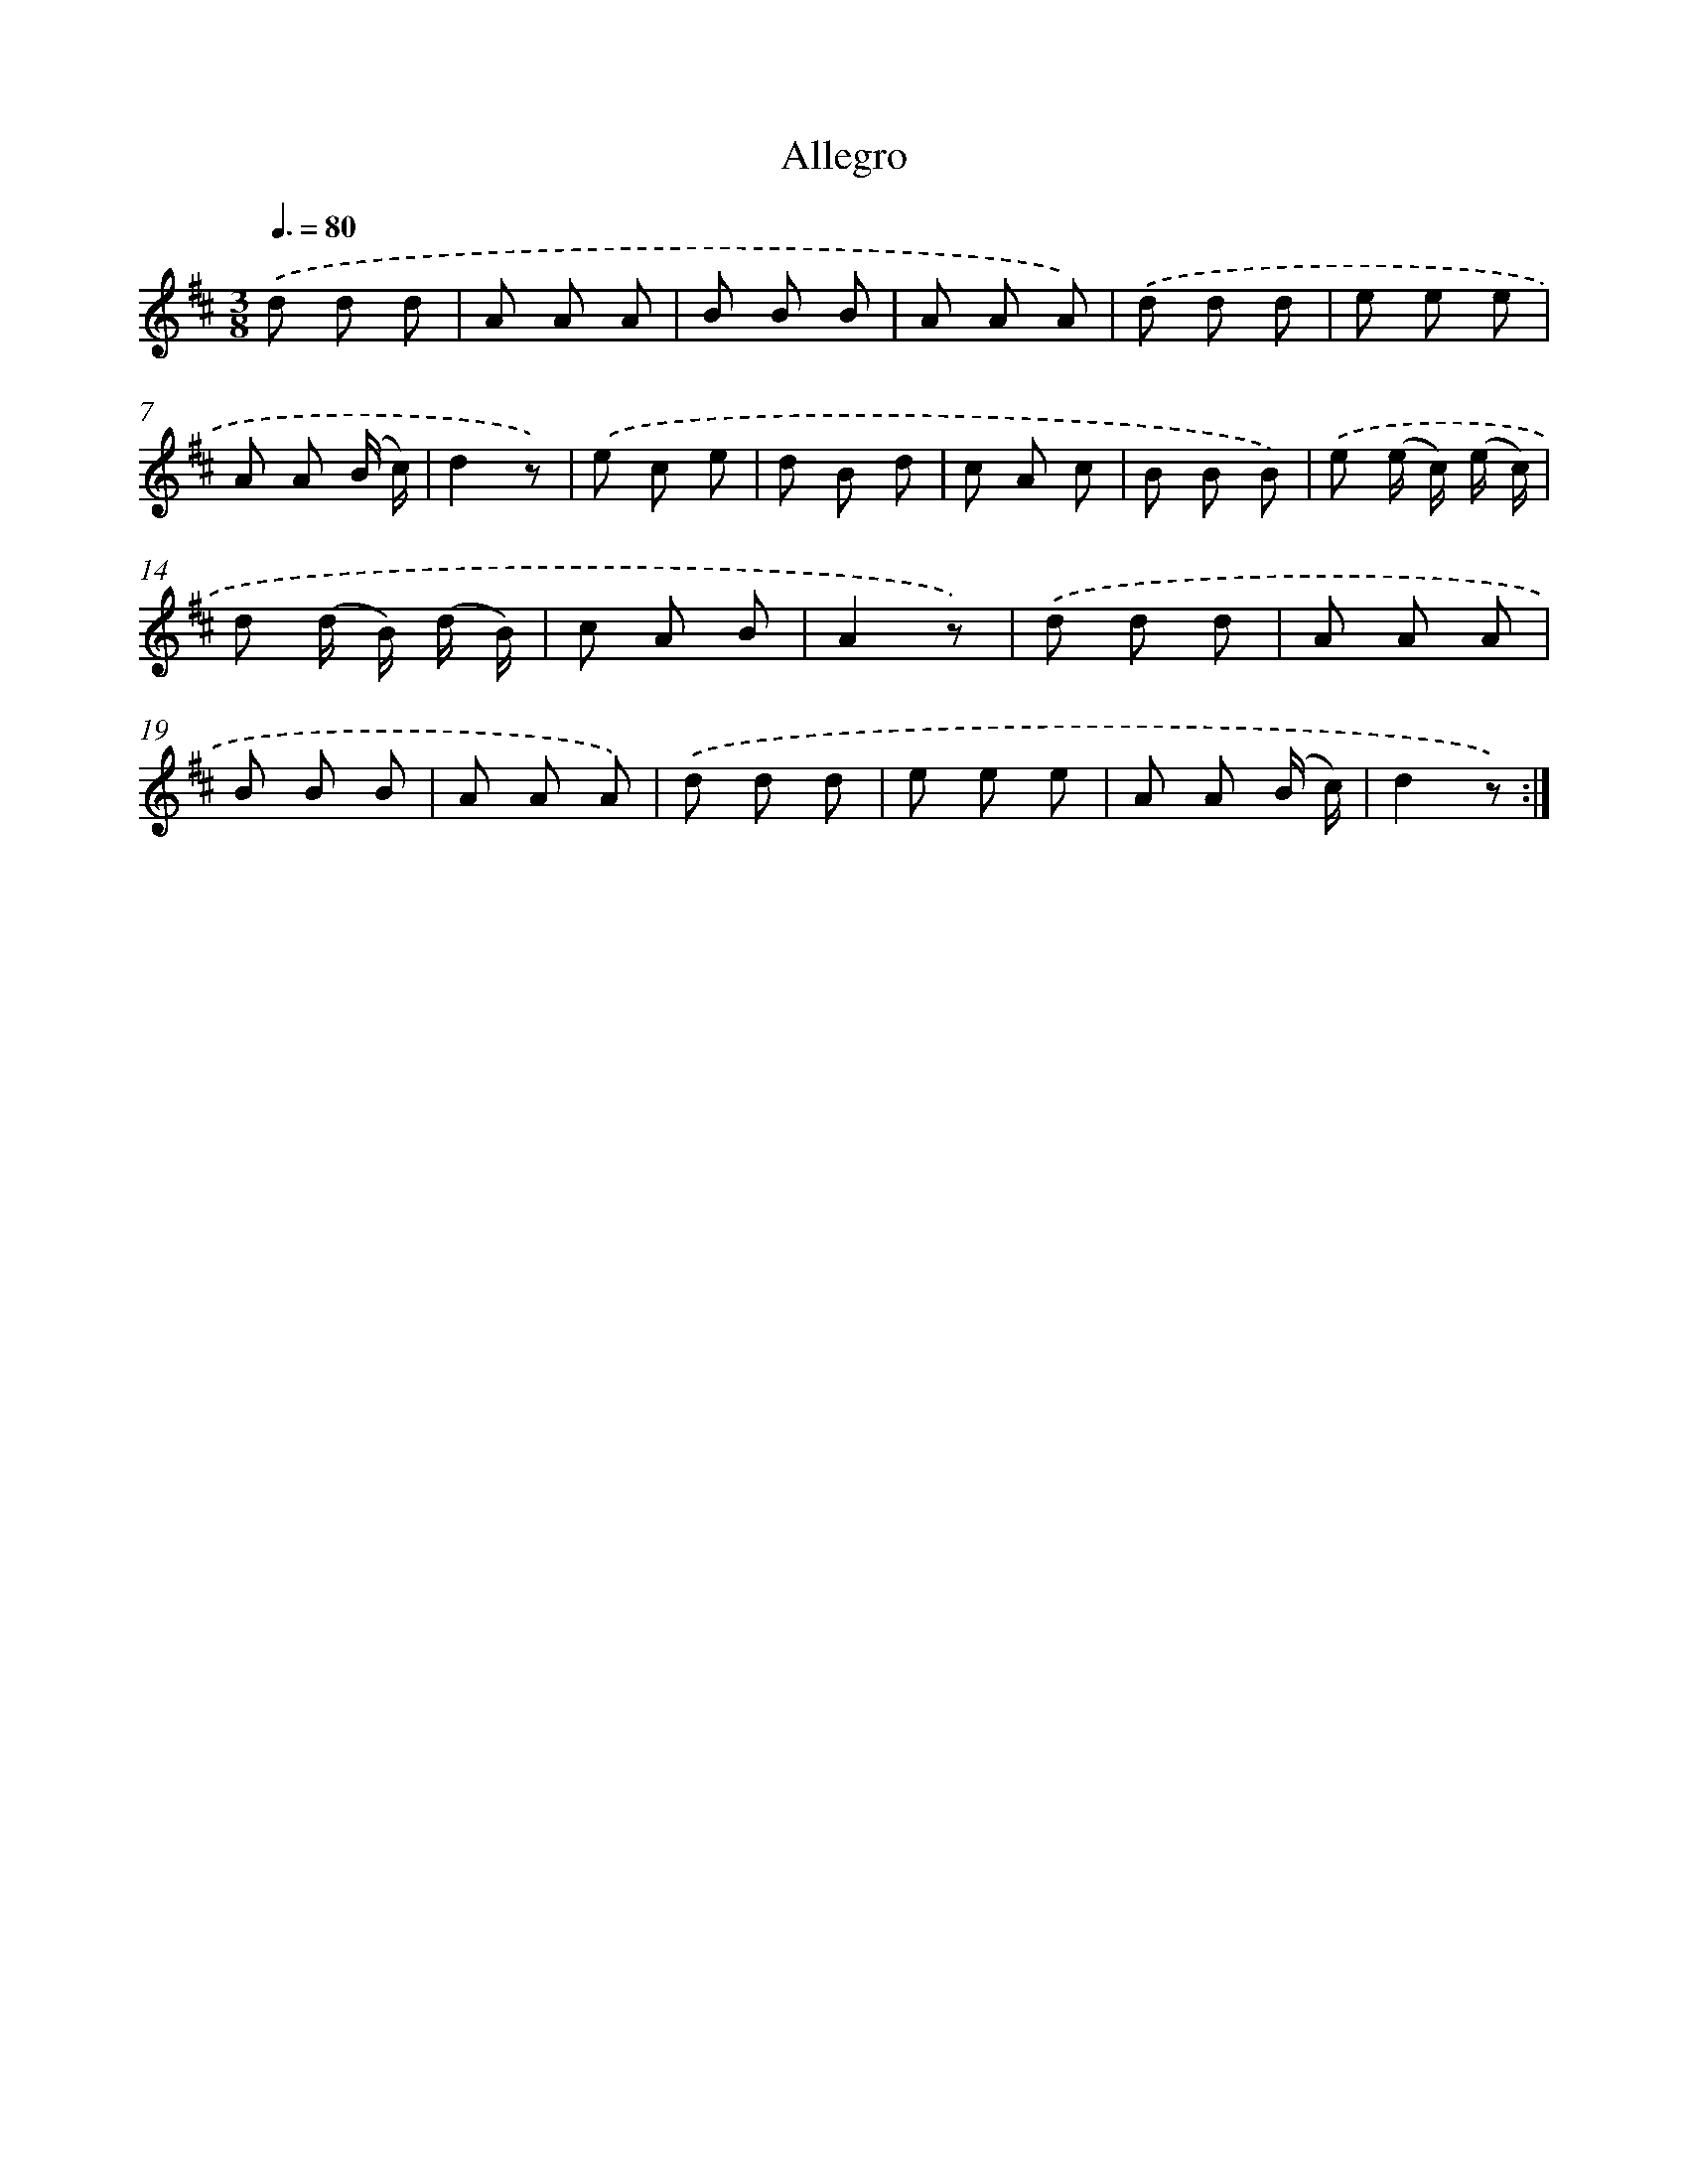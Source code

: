 X: 14684
T: Allegro
%%abc-version 2.0
%%abcx-abcm2ps-target-version 5.9.1 (29 Sep 2008)
%%abc-creator hum2abc beta
%%abcx-conversion-date 2018/11/01 14:37:46
%%humdrum-veritas 3893459391
%%humdrum-veritas-data 1286390857
%%continueall 1
%%barnumbers 0
L: 1/8
M: 3/8
Q: 3/8=80
K: D clef=treble
.('d d d |
A A A |
B B B |
A A A) |
.('d d d |
e e e |
A A (B/ c/) |
d2z) |
.('e c e |
d B d |
c A c |
B B B) |
.('e (e/ c/) (e/ c/) |
d (d/ B/) (d/ B/) |
c A B |
A2z) |
.('d d d |
A A A |
B B B |
A A A) |
.('d d d |
e e e |
A A (B/ c/) |
d2z) :|]
